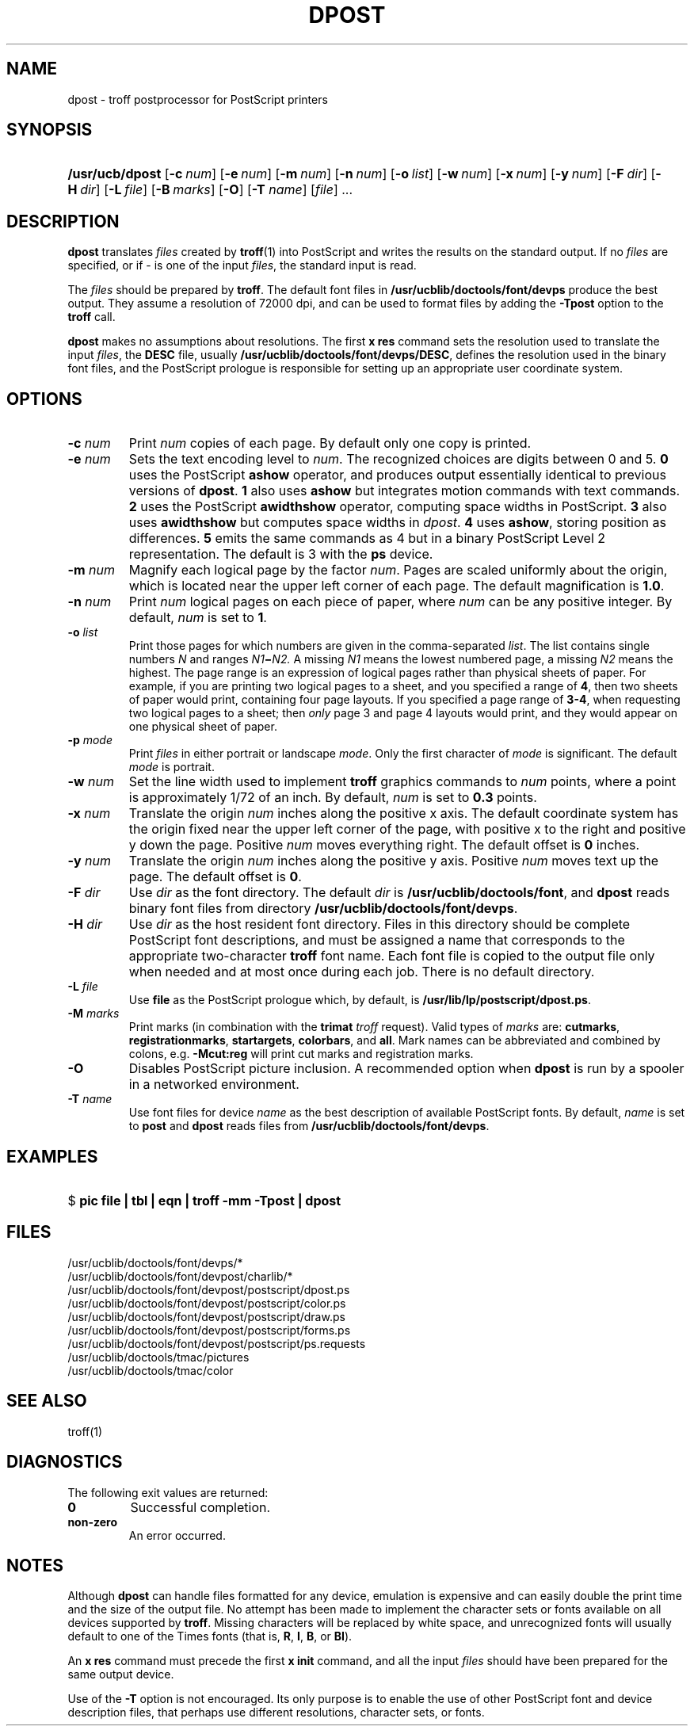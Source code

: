 .\"
.\" CDDL HEADER START
.\"
.\" The contents of this file are subject to the terms of the
.\" Common Development and Distribution License (the "License").  
.\" You may not use this file except in compliance with the License.
.\"
.\" You can obtain a copy of the license at usr/src/OPENSOLARIS.LICENSE
.\" or http://www.opensolaris.org/os/licensing.
.\" See the License for the specific language governing permissions
.\" and limitations under the License.
.\"
.\" When distributing Covered Code, include this CDDL HEADER in each
.\" file and include the License file at usr/src/OPENSOLARIS.LICENSE.
.\" If applicable, add the following below this CDDL HEADER, with the
.\" fields enclosed by brackets "[]" replaced with your own identifying
.\" information: Portions Copyright [yyyy] [name of copyright owner]
.\"
.\" CDDL HEADER END
.\"  Copyright 1989 AT&T  Copyright (c) 1996 Sun Microsystems, Inc.  All Rights Reserved.
.\"
.\" Portions Copyright (c) 2007 Gunnar Ritter, Freiburg i. Br., Germany
.\"
.\" Sccsid @(#)dpost.1	1.4 (gritter) 01/30/07
.\"
.\" from OpenSolaris dpost 1 "9 Sep 1996" "SunOS 5.11" "User Commands"
.TH DPOST 1 "01/30/07" "Heirloom Documentation Tools" "User Commands"
.SH NAME
dpost \- troff postprocessor for PostScript printers
.SH SYNOPSIS
.HP
.ad l
.nh
\fB/usr/ucb/dpost\fR
[\fB\-c\fR\ \fInum\fR]
[\fB\-e\fR\ \fInum\fR]
[\fB\-m\fR\ \fInum\fR]
[\fB\-n\fR\ \fInum\fR]
[\fB\-o\fR\ \fIlist\fR] 
[\fB\-w\fR\ \fInum\fR]
[\fB\-x\fR\ \fInum\fR]
[\fB\-y\fR\ \fInum\fR]
[\fB\-F\fR\ \fIdir\fR]
[\fB\-H\fR\ \fIdir\fR] 
[\fB\-L\fR\ \fIfile\fR]
[\fB\-B\fR\ \fImarks\fR]
[\fB\-O\fR]
[\fB\-T\fR \fIname\fR]
[\fIfile\fR] .\|.\|.
.br
.ad b
.SH DESCRIPTION
\fBdpost\fR translates \fIfiles\fR created by 
\fBtroff\fR(1)
into PostScript and writes the results on the standard output. If no
\fIfiles\fR are specified, or if \- is one of the input \fIfiles\fR,
the standard input
is read.
.PP
The \fIfiles\fR should be prepared by \fBtroff\fR.
The default font
files in \fB/usr/ucblib/doctools/font/devps\fR produce the best output.
They assume a resolution of 72000 dpi, and can be used to format files by
adding the \fB\-Tpost\fR option to the \fBtroff\fR call.
.PP
\fBdpost\fR makes no assumptions about resolutions. The first
\fBx\ res\fR command sets the resolution used to translate the input
\fIfiles\fR, the \fBDESC\fR file, usually
\fB/usr/ucblib/doctools/font/devps/DESC\fR,
defines the resolution used in
the binary font files, and the PostScript prologue is responsible for
setting up an appropriate
user coordinate system.
.SH OPTIONS
.TP
\fB\-c\fR\fI num\fR
Print \fInum\fR copies of each page. By default
only one copy is printed.
.TP
\fB\-e\fR\fI num\fR
Sets the text encoding level to \fInum\fR. The recognized choices are
digits between 0 and 5.
\fB0\fR uses the PostScript \fBashow\fR operator, and produces
output essentially identical to previous versions of \fBdpost\fR.
\fB1\fR also uses \fBashow\fR but integrates motion commands
with text commands.
\fB2\fR uses the PostScript \fBawidthshow\fR operator,
computing space widths in PostScript.
\fB3\fR also uses \fBawidthshow\fR
but computes space widths in \fIdpost\fR.
\fB4\fR uses \fBashow\fR, storing position as differences.
\fB5\fR emits the same commands as 4
but in a binary PostScript Level 2 representation.
The default is 3 with the \fBps\fR device.
.TP
\fB\-m\fR\fI num\fR
Magnify each logical page by the factor \fInum\fR. Pages are scaled
uniformly about the origin,
which is located near the upper left corner of each page. The default
magnification is \fB1.0\fR.
.TP
\fB\-n\fR\fI num\fR
Print \fInum\fR logical pages on each piece of paper, where \fInum\fR
can be any positive integer. By default, \fInum\fR is set to \fB1\fR.
.TP
\fB\-o\fR\fI list\fR
Print those pages for which numbers are given in the comma-separated
\fIlist\fR. The list
contains single numbers \fIN\fR and ranges \fIN1\fR\fB\(mi\fR\fIN2.\fR
A missing \fIN1\fR means the lowest
numbered page, a missing \fIN2\fR means the highest. The page range is
an expression of logical pages rather than physical sheets of paper.
For example, if you are printing two logical
pages to a sheet, and you specified a range of \fB4\fR, then two sheets
of paper would print, containing four page layouts. If you specified a
page range of \fB3-4\fR, when requesting
two logical pages to a sheet; then \fIonly\fR page 3 and page 4 layouts
would print, and they would appear on one physical sheet of paper.
.TP
\fB\-p\fR\fI mode\fR
Print \fIfiles\fR in either portrait or landscape \fImode\fR. Only
the first character of \fImode\fR is significant. The default
\fImode\fR is portrait.
.TP
\fB\-w\fR\fI num\fR
Set the line width used to implement \fBtroff\fR graphics commands to
\fInum\fR
points, where a point is approximately 1/72 of an inch. By default,
\fInum\fR is set to \fB0.3\fR points.
.TP
\fB\-x\fR\fI num\fR
Translate the origin \fInum\fR inches along the positive x axis. The
default coordinate system
has the origin fixed near the upper left corner of the page, with
positive x to the right and positive y down the page. Positive
\fInum\fR moves everything right. The default offset
is \fB0\fR inches.
.TP
\fB\-y\fR\fI num\fR
Translate the origin \fInum\fR inches along the positive y axis.
Positive \fInum\fR moves text up the page. The default offset is
\fB0\fR.
.TP
\fB\-F\fR\fI dir\fR
Use \fIdir\fR as the font directory. The default \fIdir\fR is
\fB/usr/ucblib/doctools/font\fR, and \fBdpost\fR reads binary font files from
directory \fB/usr/ucblib/doctools/font/devps\fR.
.TP
\fB\-H\fR\fI dir\fR
Use \fIdir\fR as the host resident font directory. Files in this
directory should be complete
PostScript font descriptions, and must be assigned a name that
corresponds to the appropriate two-character \fBtroff\fR font name.
Each font file is copied to the output file only when needed
and at most once during each job. There is no default directory.
.TP
\fB\-L\fR\fI file\fR
Use \fBfile\fR as the PostScript prologue which, by default, is
\fB/usr/lib/lp/postscript/dpost.ps\fR.
.TP
\fB\-M \fImarks\fR
Print marks (in combination with the \fBtrimat\fR \fItroff\fR request).
Valid types of \fImarks\fR are:
\fBcutmarks\fR,
\fBregistrationmarks\fR,
\fBstartargets\fR,
\fBcolorbars\fR,
and
\fBall\fR.
Mark names can be abbreviated and combined by colons,
e.g. \fB\-Mcut:reg\fR will print cut marks and registration marks.
.TP
\fB\-O\fR
Disables PostScript picture inclusion. A recommended option when
\fBdpost\fR is run by a spooler in a networked environment.
.TP
\fB\-T\fR\fI name\fR
Use font files for device \fIname\fR as the best description of
available PostScript fonts.
By default, \fIname\fR is set to \fBpost\fR and \fBdpost\fR reads
files from \fB/usr/ucblib/doctools/font/devps\fR.
.SH EXAMPLES
.HP
$ \fBpic \fR\fBfile\fR\fB | tbl | eqn | troff \fR\fB\-mm\fR\fB
\fR\fB\-Tpost\fR\fB | dpost\fR
.SH FILES
/usr/ucblib/doctools/font/devps/*
.br
/usr/ucblib/doctools/font/devpost/charlib/*
.br
/usr/ucblib/doctools/font/devpost/postscript/dpost.ps
.br
/usr/ucblib/doctools/font/devpost/postscript/color.ps
.br
/usr/ucblib/doctools/font/devpost/postscript/draw.ps
.br
/usr/ucblib/doctools/font/devpost/postscript/forms.ps
.br
/usr/ucblib/doctools/font/devpost/postscript/ps.requests
.br
/usr/ucblib/doctools/tmac/pictures
.br
/usr/ucblib/doctools/tmac/color
.SH SEE ALSO
troff(1)
.SH DIAGNOSTICS
The following exit values are returned:
.TP
\fB\fB0\fR\fR
Successful completion.
.TP
\fBnon-zero\fR
An error occurred.
.SH NOTES
Although \fBdpost\fR can handle files formatted for any device,
emulation is expensive and can easily double the print time and the
size of the output file. No attempt has been made to
implement the character sets or fonts available on all devices
supported by \fBtroff\fR. Missing characters will be replaced by white
space, and unrecognized fonts will usually default to one
of the Times fonts (that is, \fBR\fR, \fBI\fR, \fBB\fR, or \fBBI\fR).
.PP
An \fBx res\fR command must precede the first \fBx init\fR command,
and all the input \fIfiles\fR should have been prepared for the same
output device.
.PP
Use of the \fB\-T\fR option is not encouraged. Its only purpose is to
enable the use of other PostScript font and device description files,
that perhaps use different resolutions, character
sets, or fonts.
